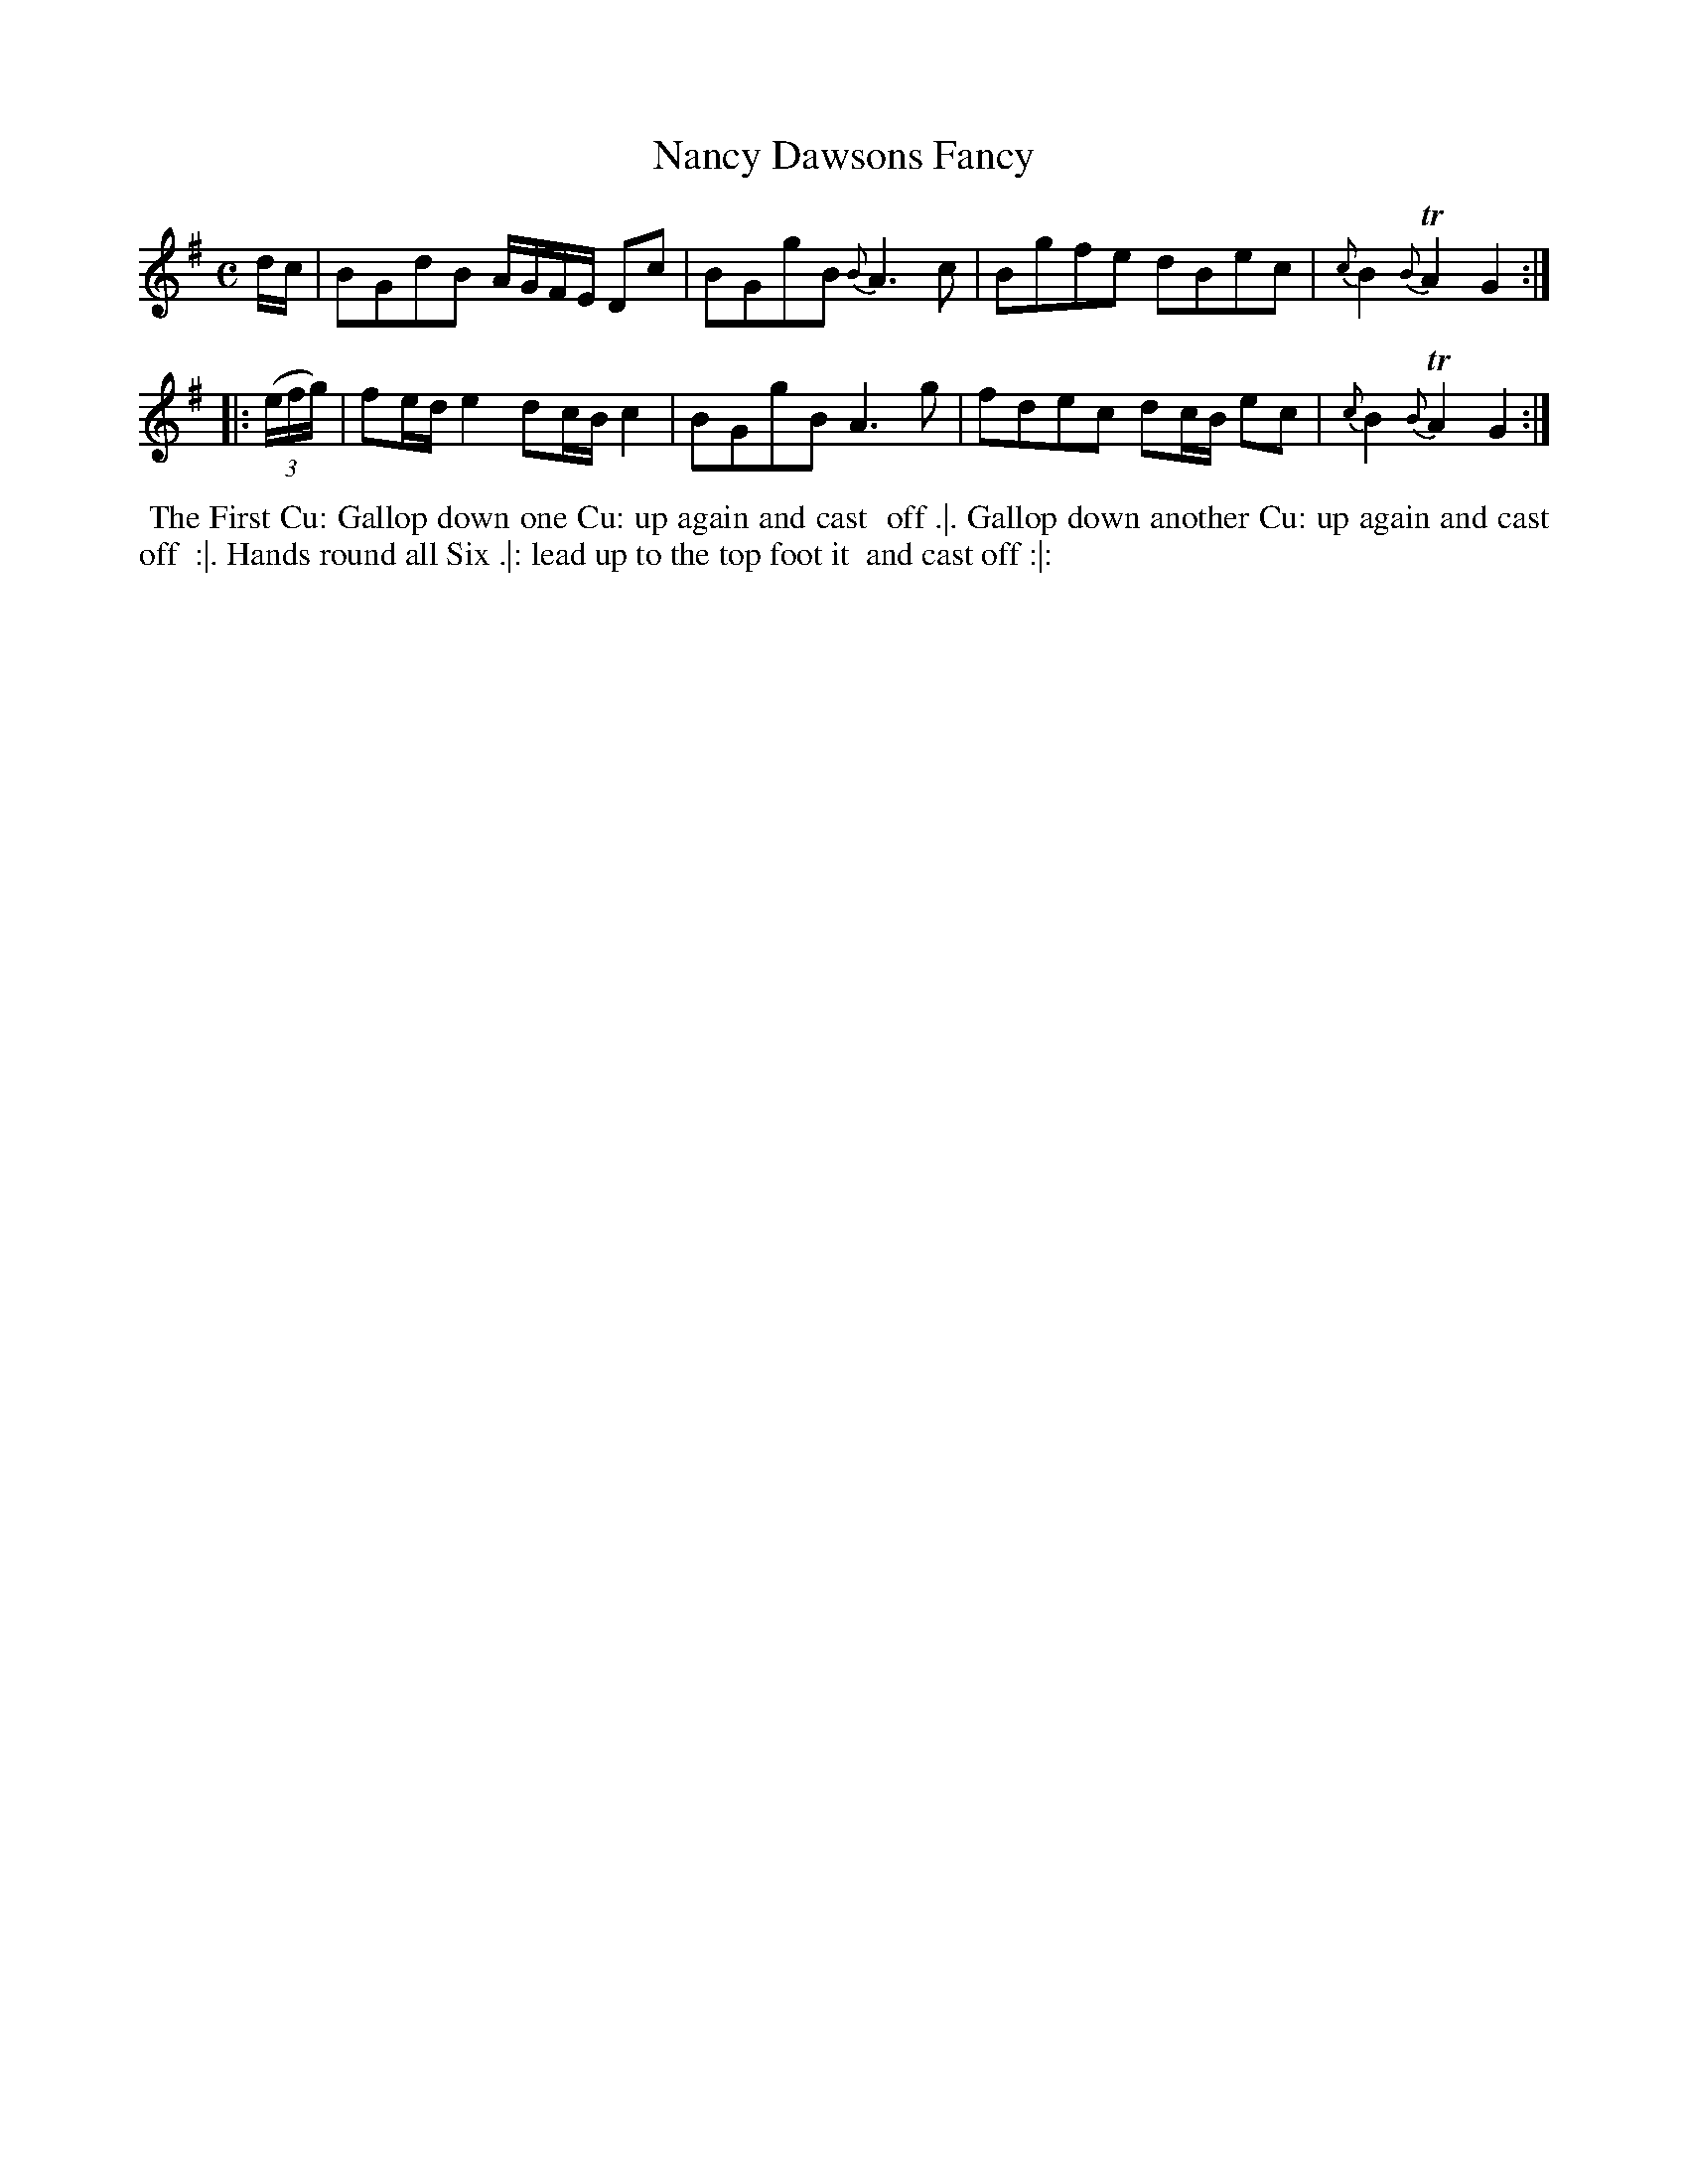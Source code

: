 X: 104
T: Nancy Dawsons Fancy
%R: reel
Z: 2014 John Chambers <jc:trillian.mit.edu>
B: Thompson "Twenty four Country Dances for the Year 1762" p.52 #2
F: http://www.vwml.org/browse/browse-collections-dance-tune-books/browse-thompsons1762# 2014-8-11
M: C
L: 1/8
K: G
d/c/ |\
BGdB A/G/F/E/ Dc | BGgB {B}A3c |\
Bgfe dBec | {c}B2{B}TA2 G2 :|
|: ((3e/f/g/) |\
fe/d/ e2 dc/B/ c2 | BGgB A3g |\
fdec dc/B/ ec | {c}B2{B}TA2 G2 :|
% - - - - - - - - - - - - - - - - - - - - - - - - -
%%begintext align
%% The First Cu: Gallop down one Cu: up again and cast
%% off .|. Gallop down another Cu: up again and cast off
%% :|. Hands round all Six .|: lead up to the top foot it
%% and cast off :|:
%%endtext
% - - - - - - - - - - - - - - - - - - - - - - - - -
